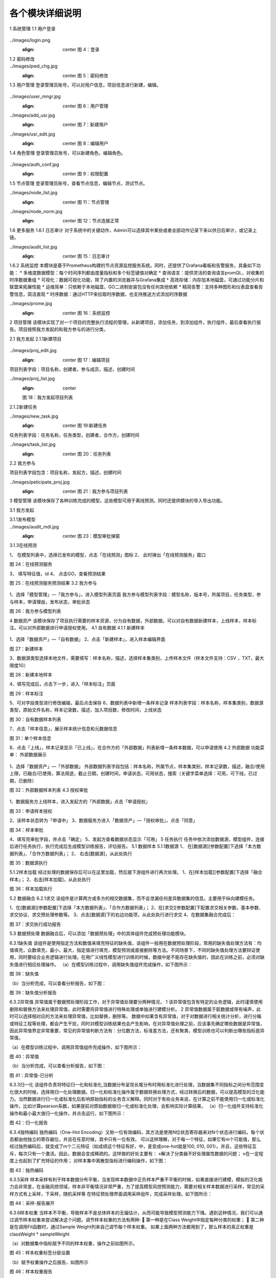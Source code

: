 各个模块详细说明
==========================

1	系统管理
1.1	用户登录
 .. admonition:: 操作详情
   :class: note
   1、分别输入「登录名」、「密码」；
   2、点击「登录」。

../images/login.png
   :align: center
    图 4：登录
 
1.2	密码修改
 .. admonition:: 操作详情
   :class: note
    1、用户登录SeceumFL系统；
    2、选择用户名，点击「账号设置」；
    3、按照提示输入相应密码信息，点击「保存」。
 
../images/pwd_chg.jpg
   :align: center
    图 5：密码修改

1.3	用户管理
登录管理员账号，可以对用户信息，项目信息进行新建，编辑。
 .. admonition:: 操作详情
   :class: note
    1、用户登录SeceumFL系统；
    2、点击「系统管理」中的 [用户管理]；
    3、完成用户的编辑与新建；

../images/user_mngr.jpg
   :align: center
    图 6：用户管理

../images/add_usr.jpg
   :align: center
    图 7：新建用户

../images/usr_edit.jpg
   :align: center
    图 8：编辑用户
 
1.4	角色管理
登录管理员账号，可以新建角色，编辑角色。

 .. admonition:: 操作详情
   :class: note
    1、用户登录SeceumFL系统；
    2、点击「系统管理」中的 [角色管理]；

../images/auth_conf.jpg
   :align: center
    图 9：权限配置
 
1.5	节点管理
登录管理员账号，查看节点信息，编辑节点，测试节点。

../images/node_list.jpg
   :align: center
    图 11：节点管理

../images/node_norm.jpg
   :align: center
    图 12：节点连接正常
 
 
1.6	更多服务
1.6.1	日志审计
对于系统中的关键动作，Admin可以选择其中某些或者全部动作记录下来以供日后审计，或记录上链。

../images/audit_list.jpg
   :align: center
    图 15：日志审计
 
1.6.2	系统监控
本模块是基于Prometheus构建的节点资源监控服务系统。同时，还提供了Grafana看板和告警服务，具备如下功能：
* 多维度数据模型：每个时间序列都由度量指标和多个标签键值对确定
* 查询语言：提供灵活的查询语言promQL，对收集的时序数据重组
* 可视化：数据可视化功能，除了内置的浏览器并与Grafana集成
* 高效存储：内存加本地磁盘，可通过功能分片和联盟来拓展性能
* 运维简单：只依赖于本地磁盘，GO二进制安装包没有任何其他依赖
* 精简告警：支持多种图形和仪表盘查看告警信息，简洁直观
* 时序数据：通过HTTP来拉取时序数据，也支持推送方式添加时序数据

../images/prome.jpg
   :align: center
    图 16：系统监控
 
 
2	项目管理
该模块实现了对一个项目的完整执行流程的管理，从新建项目，添加任务，到添加组件，执行组件，最后查看执行报告。项目按照我方发起的和我方参与的进行分类。
 
2.1	我方发起
2.1.1新建项目
 .. admonition:: 操作详情
   :class: note
    1、	选择「项目管理」—「我方发起」，在项目列表，点击「新建项目」，进入项目编辑页面；
    2、	填写项目名称，描述，选择参与人员，合作方；
    3、	点击保存
    4、	项目列表中，新增一条项目记录
 
../images/proj_edit.jpg
   :align: center
    图 17：编辑项目

项目列表字段：项目名称，创建者，参与成员，描述，创建时间
 
../images/proj_list.jpg
   :align: center
   图 18：我方发起项目列表

 
2.1.2新建任务
 .. admonition:: 操作详情
   :class: note
    1、点击「项目详情」，点击「新建任务」，弹出新建任务弹窗
    2、填写任务名称，选择任务类型；
    3、点击「确定」，进入「任务列表」页面，新增一条任务。

../images/new_task.jpg
   :align: center
    图 19:新建任务
 
任务列表字段：任务名称，任务类型，创建者，合作方，创建时间

../images/task_list.jpg
   :align: center
    图 20：任务列表
 
 
2.2	我方参与
 .. admonition:: 操作详情
   :class: note
    选择「项目管理」—「我方参与」，展示我方参与的项目列表；

项目列表字段包含：项目名称，发起方，描述，创建时间
 
../images/peticipate_proj.jpg
   :align: center
    图 21：我方参与项目列表

 
 
3	模型管理
该模块保存了各种训练完成的模型，这些模型可用于离线预测。同时还提供模块的导入导出功能。

3.1	我方发起
 
3.1.1发布模型
 .. admonition:: 操作详情
   :class: note
    1、 在模型列表中，点击「发布模型」，进入发布页面
    2、 填写服务名称，申请理由，点击发布
    3、 模型列表页面，该条模型记录进入「审批中」状态
    4、 参与方进入「模型管理」-「我方参与」，点击「同意」,弹出审批编辑弹出
    5、 上传样本，填写审批意见，点击确定
    6、 此时该模型发布状态为「已发布」，审批状态为「已同意」
 
../images/audit_mdl.jpg
   :align: center
    图 23：模型审批弹窗

 
 
3.1.3在线预测
 .. admonition:: 操作详情
   :class: note

1、	在模型列表中，选择已发布的模型，点击「在线预测」图标
2、	此时弹出「在线预测服务」窗口
 
图 24：在线预测服务

3、	填写特征值，id
4、	点击GO，查看预测结果
 
图 25：在线预测服务预测结果
3.2	我方参与
 .. admonition:: 操作详情
   :class: note

1、选择「模型管理」—「我方参与」，进入模型列表页面
我方参与模型列表字段：模型名称，版本号，所属项目，任务类型，参与样本，申请理由，发布状态，审批状态
 
图 26：我方参与模型列表
 
4	数据资产
该模块保存了项目执行需要的样本资源，分为自有数据，外部数据。可以对自有数据新建样本，上线样本，样本标注。可以对外部数据进行申请授权使用。
4.1	自有数据
4.1.1 新建样本
 .. admonition:: 操作详情
   :class: note

1、选择「数据资产」—「自有数据」
2、点击「新建样本」，进入样本编辑界面
 
图 27：新建样本

 
 
3、数据源类型选择本地文件，需要填写：样本名称，描述，选择样本集类别，上传样本文件（样本文件支持：CSV ，TXT，最大限度1G）
 
图 28：新建本地样本

 
 
4、填写完成后，点击下一步，进入「样本标注」页面
 
图 29：样本标注


 
5、可对字段类型进行修改编辑，最后点击保存
6、数据列表中新增一条样本记录
样本列表字段：样本名称，样本集类别，数据源类型，原始文件名称，样本记录数，描述，加入项目数，修改时间，上线状态
 
图 30：自有数据样本列表

 
 
 
7、点击「样本信息」，展示样本统计信息和元数据信息
 
图 31：单个样本信息

 
 
8、点击「上线」，样本记录显示「已上线」，在合作方的「外部数据」列表新增一条样本数据，可以申请使用
4.2	外部数据
功能菜单： 外部数据展示
 .. admonition:: 操作详情
   :class: note

1、选择「数据资产」—「外部数据」
外部数据列表字段包括：样本名称，所属节点，样本集类别，样本记录数，描述，融合/使用上限，已融合/已使用，算法用途，截止日期，创建时间，申请状态，可用状态，搜索（关键字菜单选择：可用，可下线，已过期，已删除）
 
图 32：外部数据样本列表
4.3	授权审批
 .. admonition:: 操作详情
   :class: note

1、数据服务方上线样本，进入发起方的「外部数据」点击「申请授权」
 
图 33：申请样本授权

 
 
2、该样本状态转为「申请中」
3、数据服务方进入「数据资产」—「授权审批」，点击「同意」
 
图 34：样本审批

 
 
 
4、填写完审批字段，并点击「确定」
5、发起方查看数据状态显示「可用」
5	任务执行
任务中依次添加数据源，模型组件，连接后进行任务执行，执行完成后生成模型训练报告，评估报告。
5.1	数据样本
5.1.1数据源
1、	在[数据源][参数配置]下选择「本方数据列表」、「合作方数据列表」；
2、	右击[数据源]，从此处执行
 

 
图 35：数据源执行

 
5.1.2样本加载
经过处理的数据保存后可以在这里加载，然后接下游组件进行再次处理。
1、在[样本加载][参数配置]下选择「融合样本」；
2、右击[样本加载]，从此处执行
 
图 36：样本加载执行


 
5.2	数据融合
6.2.1求交
该组件是计算两方或多方的相交数据集，而不会泄漏任何差异数据集的信息。主要用于纵向建模任务。
 
1、在[数据源][参数配置]下选择「本方数据列表」、「合作方数据列表」；
2、在[求交][参数配置]下配置求交相关参数，基本参数、求交协议、求交预处理参数等。
3、点击[数据源]下的右边功能项，从此处执行进行求交
4、在数据集融合完成后：
 
图 37：求交执行成功报告

 
5.3	数据预处理
数据融合后，可以添加「数据预处理」中的具体组件完成预处理功能模块。
 
6.3.1缺失值
该组件是使用指定方法和数值来填充特征的缺失值，该组件一般用在数据预处理阶段，常用的缺失值处理方法有：均值填充，众数填充，最小，最大，指定值进行填充，模型预测或直接删除等方法。不同场景下，不同的缺失值处理方法要辩证使用，同时要结合业务逻辑进行处理。在用广义线性模型进行训练的时候，数据中是不能存在缺失值的，因此在训练之前，必须对缺失值进行相应处理操作。
（a）在模型训练过程中，调用缺失值组件完成操作，如下图所示：
 
图 38：缺失值


（b）当分析完成，可以查看分析报告，如下图：
 
图 39：缺失值分析报告


6.3.2异常值
异常值属于数据预处理阶段工作，对于异常值处理要分两种情况，
1 该异常值包含有特定的业务逻辑，此时谨慎使用删除和替换方法来处理异常值，此时需要将异常值进行特殊处理或单独进行建模分析。
2 异常值数据属于脏数据或带有噪声，此时可以选择相对应的方法来处理异常值，比如替换，删除等。
数据中如果含有异常值，对于对数据进行相关统计分析，进行分箱或特征工程等处理，都会产生干扰，同时对模型训练结果也会产生影响，在对异常值处理之前，应该事先确定哪些数据是异常值，因此异常值界定非常重要，常见的异常值判断方法有：分位数方法，标准差方法，还有聚类，模型训练也可以判断出哪些指标是异常值。
 
（a）在模型训练过程中，调用异常值组件完成操作，如下图所示：
    
图 40：异常值

（b）当分析完成，可以查看分析报告，如下图：
 
 
图 41：异常值-已分析


6.3.3归一化
该组件负责将特征归一化和标准化,当数据分布呈现长尾分布时用标准化进行处理，当数据集不同指标之间分布范围变化很大的时候，选择用归一化处理数据。归一化和标准化操作属于数据转换处理方式，经过转换后的数据，可以提高模型的泛化能力。当然数据进行归一化或标准化后影响原始指标的业务含义解释。同时对于有些业务来说，在计算之前不能使用归一化或标准化操作，比如计算pearson系数，如果提前对原始数据做归一化或标准化处理，会影响实际计算结果。
（a）归一化组件支持标准化操作和最小最大值归一化操作，并点击运行，如下图所示：
 
图 42：归一化报告

6.3.4独特编码
独热编码（One-Hot Encoding）又称一位有效编码，其方法是使用N位状态寄存器来对N个状态进行编码，每个状态都由他独立的寄存器位，并且在任意时候，其中只有一位有效。
可以这样理解，对于每一个特征，如果它有m个可能值，那么经过独热编码后，就变成了m个二元特征（如成绩这个特征有好，中，差变成one-hot就是100, 010, 001）。并且，这些特征互斥，每次只有一个激活。因此，数据会变成稀疏的。这样做的好处主要有：
»解决了分类器不好处理属性数据的问题；
»在一定程度上也起到了扩充特征的作用；
对样本集中离散型指标进行编码操作，如下图：
 
图 43：独热编码


6.3.5采样
样本采样有利于样本数据分布平衡，当发现样本数据中正负样本严重不平衡的时候，如果直接进行建模，模拟的泛化能力会非常差，在金融风控领域，样本非平衡情况非常严重，为了提高模型风控预测能力，需要对相关样本数据进行采样，常见的采样方式有上采样，下采样，随机采样等
在特征预处理界面调用采样组件，完成采样处理。如下图所示：
 
图 44：采样-报告展开

 
 
6.3.6样本权重
当样本不平衡，导致样本不是总体样本的无偏估计，从而可能导致模型预测能力下降。遇到这种情况，我们可以通过调节样本权重来尝试解决这个问题。调节样本权重的方法有两种:
	第一种是在Class Weight中指定每种分类的权重；
	第二种是在调用Fit函数时，通过Sample Weight列来自己调节每个样本权重。
如果上面两种方法都用到了，那么样本的真正权重是classWeight * sampleWeight

（a）对数据集中指标赋予不同的样本权重，操作之前如图所示。
 
图 45：样本权重标签分层设置

 
 
（b）赋予权重操作之后报告，如图所示
 
图 46：样本权重报告

 
图 47：样本权重本方数据输出报告


 
 
6.3.7特征分箱
特征分箱组件对特征进行分箱：
»可以计算每一个指标的iv值，基于iv大小可以选择对模型预测效果好的指标进行到模型中；
» 可以基于iv大小来评估数据指标的好坏，iv指标的大小最终只能是guest方可以看到，host方是不能看到任何指标的iv结果；
» 基于iv分箱后的结果，如果对原始数据进行owe转换，可以提高模型的预测能力。常见的特征分箱方法有：等频分箱，等距分箱，卡方分箱。
（a）在模型训练之前，可以对样本中指标进行特征分箱处理操作。
 
图 48：特征分箱

（b）特征分箱之后，报告如图所示。
 
图 49：特征分箱报告

 
6.3.8特征选择
该组件是提供多种类型的过滤器。每个过滤器都可以根据用户配置选择特征。该组件是通过基于不同的指标，对指标进行筛选过滤，选择对模型预测效果比较好的指标。在到模型训练中，常用的指标筛选方法有很多种，常见的有：基于IV、统计指标、VIF、树模型中特征重要性、相关性等，不同的筛选方法基于的指标不同。
 
图 50：特征选择

特征选择操作后
 
图 51：特征选择-Summary报告本方结果
 

 
图 52：特征选择-Summary报告合作方结果

 
 
图 53：特征选择-Correlation Filter报告

 
 
 
6.3.9皮尔逊
在统计学中，皮尔逊相关系数( Pearson correlation coefficient），又称皮尔逊积矩相关系数（Pearson product-moment correlation coefficient，简称 PPMCC或PCCs），是用于度量两个变量X和Y之间的相关（线性相关），其值介于-1与1之间。皮尔逊相关性对于特征的选择有指导意义。选择和目标变量相关性高的特征，可以提高模型的预测能力，当两个特征之间相关性很高的时候，选择对业务程度最紧密的指标，可以减少模型过拟合的风险。
（a）	添加皮尔逊组件，完成皮尔逊系数计算，如图：
 

图 54：皮尔逊
（b）执行完成，可以右击查看运行日志与报告数据，如图：
 
图 55：皮尔逊-报告


6.3.10隐匿查询
隐匿查询组件是数据发起方基于指定的id和指标，到数据服务方进行查询数据，数据发起方查询用的id和feature，数据服务方是无法知道具体值，查询到的结果，数据服务方无从知晓，只有数据发起方知道结果。
（a）新建隐匿查询任务，进入任务，添加隐匿查询组件，完成皮尔逊系数计算，如图：
 
 
图 56：隐匿查询

 
6.3.11样本稳定性
该组件是用于计算两个不同样本之间的稳定性，当用一个模型对一个A样本进行训练后，用样本B进行评估，如果发现评估指标和训练时候的指标相差很多，我们此时需要验证模型在训练的时候是否产生过拟合或欠拟合，但是在判断我们需要确保训练用的样本A和评估样本B相差不多，分布差不多，如果A,B样本分布相差很大，此时我们发现评估指标相差的话，还不能确认是模型在训练的时候产生过拟合或欠拟合导致。只有A,B样本的分布相同的时候，既PSI值很小，我们才能确定两个评估指标相差很大的原因是模型训练的时候产生的。
 
（a）添加样本稳定性组件，配置最大分箱数量，完成样本稳定性计算，如图：
 
图 57：样本稳定性

 
6.3.12正样本未标注
PU Learning（Positive-unlabeled learning）是半监督学习的一个研究方向，指在只有正类和无标记数据的情况下训练二分类器。它除了有一个数据（通常是未标注的数据）输入外还需要接一个完成训练的模型的输出数据，且两者的特征是一样的。该组件只在发起方有输出数据
 
（a）该组件必须有两个上游组件输入，一个是数据输入，另一个是模型输入。组件运行结果如下图：
 
 
图 58：纵向正样本未标注

 
 
 
 
 
5.4	学习算法
 
6.4.1 纵向K-means聚类
该组件是将数据集进行聚类，会将数据集分为 K 个簇，相似度高的样本在同一类种，最终的分类结果是类内相似度高且类间相似度低，每个簇使用簇内所有样本均值来表示，将该均值称为“质心”。聚类算法结果分类指标可以作为衍生指标加入到模型训练种，同时基于聚类算法
可以判断是否存在异常值。
 
（a）模型训练参数设置，训练之前
 
 
图 59：纵向K-means聚类

 

（b）模型训练之后，报告显示
 
图 60：纵向K-means聚类训练报告


 
图 61：纵向K-means聚类评估报告

 
 
 
6.4.2 纵向线性回归
线性回归模型一般用在因变量Y是连续性的场景下，用线性模型进行训练的话，一般要求数据符合正态分布，而且变量之间不能存在共线性，线性回归模型评估用的指标和二分类模型不同，一般为MAE、MSE、NMSE、R平方等。线性回归模型拟合能力通常比树模型差，但是线性回归模型可解释性比较强。
（a）纵向线性回归训练之前，参数设置
 
图 62：纵向线性回归

（b）模型训练结束后，报告如图所示
 
图 63：纵向线性回归训练报告

 
 
图 64：纵向线性回归评估报告

 
 
 
6.4.3 纵向泊松回归
泊松回归（Poisson regression），并假设它期望值的对数可被未知参数的线性组合建模。泊松回归模型有时（特别是当用作列联表模型时）又被称作对数-线性模型。
（a）泊松回归模型训练之前，参数设置
 
图 65：纵向泊松回归

 

（b）泊松回归模型训练结束后，报告如图所示
 
图 66：纵向泊松回归训练报告

 
 
图 67：纵向泊松回归评估报告

 
 
6.4.4 纵向逻辑回归
逻辑回归（Logistic Regression）虽然被称为回归，但其实际上是分类模型，并常用于二分类。逻辑回归因其简单、可并行化、可解释强深受工业界喜爱。
逻辑回归是在线性回归的基础上加了一个 Sigmoid 函数（非线形）映射，使得逻辑回归称为了一个优秀的分类算法。本质上来说，两者都属于广义线性模型，但他们两个要解决的问题不一样，逻辑回归解决的是分类问题，输出的是离散值，线性回归解决的是回归问题，输出的连续值。
（a）设置逐步回归参数
 
图 68：纵向逻辑回归
 
（b）逻辑回归逐步回归报告，如图所示
 
图 69：纵向逻辑回归训练报告

 
图 70：纵向逻辑回归评估报告

 
6.4.5 纵向XGBoost
XGBoost（eXtreme Gradient Boosting）是Boost（提升）算法家族中的一员，Boost根本思想在于通过多个简单的弱分类器，构建出准确率很高的强分类器。简单地来说，Boost（提升）就是指每一步我都产生一个弱预测模型，然后加权累加到总模型中，可以用于回归和分类问题。如果每一步的弱预测模型生成都是依据损失函数的梯度方向，则称之为梯度提升(Gradient boosting)，这样若干步以后就可以达到逼近损失函数局部最小值的目标。
（a）XGBoost模型训练之前，参数设置
 
图 71：纵向XGBoost

 
 
（b）XGBoost模型训练结束后，报告如图所示
 
图 72：纵向XGBoost训练报告-Tree

 
 
 
图 73：纵向XGBoost训练报告-Importance

 
 
 
图 74：纵向XGBoost评估报告

6.4.6 纵向LightGBM
LightGBM（Light Gradient Boosting Machine）是一款基于决策树算法的分布式梯度提升框架。为了满足工业界缩短模型计算时间的需求，LightGBM的设计思路主要是两点：
»减小数据对内存的使用，保证单个机器在不牺牲速度的情况下，尽可能地用上更多的数据；

»减小通信的代价，提升多机并行时的效率，实现在计算上的线性加速。
（a）纵向LightGBM模型训练之前，参数设置
 
图 75：纵向LightGBM

 
 
（b）纵向LightGBM模型训练结束后，报告如图所示
 
图 76：纵向LightGBM训练报告-Tree

 
 
 
图 77：纵向LightGBM训练报告-Importance

 
 
 
图 78：纵向LightGBM评估报告

6.4.7 纵向深度神经网络
人工神经网络（Artificial Neural Networks，ANN）系统是 20 世纪 40 年代后出现的。它是由众多的神经元可调的连接权值连接而成，具有大规模并行处理、分布式信息存储、良好的自组织自学习能力等特点。BP（Back Propagation）算法又称为误差 反向传播算法，是人工神经网络中的一种监督式的学习算法。BP 神经网络算法在理论上可以逼近任意函数，基本的结构由非线性变化单元组成，具有很强的非线性映射能力。而且网络的中间层数、各层的处理单元数及网络的学习系数等参数可根据具体情况设定，灵活性很大，在优化、信号处理与模式识别、智能控制、故障诊断等许 多领域都有着广泛的应用前景。
在联邦的方式进行纵向建模训练时，我们将网络拆分成3类：输入层，隐藏层和输出层。在纵向建模时其中输出层只在本方存在。
（a）纵向深度神经网络模型，训练之前基本参数，网络参数设置
 
图 79：纵向深度神经网络基本参数设置

 
 
图 80：纵向深度神经网络本地网络层设置
 
图 81：纵向深度神经网络输出网络层设置


 
（b）纵向深度神经网络训练结束后，报告如图所示
 
图 82：纵向深度神经网络训练报告
 
 
图 83：纵向深度神经网络评估报告


 
6.4.8 横向逻辑回归
逻辑回归（Logistic Regression）虽然被称为回归，但其实际上是分类模型，并常用于二分类。逻辑回归因其简单、可并行化、可解释强深受工业界喜爱。
逻辑回归是在线性回归的基础上加了一个 Sigmoid 函数（非线形）映射，使得逻辑回归称为了一个优秀的分类算法。本质上来说，两者都属于广义线性模型，但他们两个要解决的问题不一样，逻辑回归解决的是分类问题，输出的是离散值，线性回归解决的是回归问题，输出的连续值。
（a）横向逻辑回归模型，训练之前，参数设置如图
 
图 84：横向逻辑回归参数设置

（b）横向逻辑回归模型，训练之后，报告如图所示
 
图 85：横向逻辑回归训练报告

 
 
图 86：横向逻辑回归评估报告

 
6.4.9 横向XGBoost
XGBoost（eXtreme Gradient Boosting）是Boost（提升）算法家族中的一员，Boost根本思想在于通过多个简单的弱分类器，构建出准确率很高的强分类器。简单地来说，Boost（提升）就是指每一步我都产生一个弱预测模型，然后加权累加到总模型中，可以用于回归和分类问题。如果每一步的弱预测模型生成都是依据损失函数的梯度方向，则称之为梯度提升(Gradient boosting)，这样若干步以后就可以达到逼近损失函数局部最小值的目标。
 
（a）横向XGBoost模型训练之前，参数设置如图
 
图 87：横向XGBoost

 
 
（b）横向XGBoost模型，训练结束后，报告如图所示
 
图 88：横向XGBoost训练报告

 
 
图 89：横向XGBoost评估报告

 
 
6.4.10横向深度神经网络
人工神经网络（Artificial Neural Networks，ANN）系统是 20 世纪 40 年代后出现的。它是由众多的神经元可调的连接权值连接而成，具有大规模并行处理、分布式信息存储、良好的自组织自学习能力等特点。BP（Back Propagation）算法又称为误差 反向传播算法，是人工神经网络中的一种监督式的学习算法。BP 神经网络算法在理论上可以逼近任意函数，基本的结构由非线性变化单元组成，具有很强的非线性映射能力。而且网络的中间层数、各层的处理单元数及网络的学习系数等参数可根据具体情况设定，灵活性很大，在优化、信号处理与模式识别、智能控制、故障诊断等许 多领域都有着广泛的应用前景。
在联邦的方式进行纵向建模训练时，我们将网络拆分成3类：输入层，隐藏层和输出层。在纵向建模时其中输出层只在本方存在。
（a）横向深度神经网络模型，训练之前参数设置如图
 
图 90：横向深度神经网络

 
（b）横向深度神经网络模型，训练结束后报告如图所示
 
图 91：横向深度神经网络评估报告-Confusion Matrix
 
图 92：横向深度神经网络评估报告-ROC

 
6.4.10离线预测
（a）新建离线预测任务，进入任务，添加离线预测组件，选择模型，进行离线预测执行，执行报告如图：
 
 
 
图 93：离线预测

 
 
5.5	模型评估
6.5.1模型对比
该组件可以对比不同学习算法的表现。
1、选择两个模型进行模型对比执行，执行完后的报告
 
图 94：模型对比报告 - Evaluation Scores


 
图 95：模型对比报告 - Confusion Matrix


 
图 96：模型对比报告 - ROC


 
图 97：模型对比报告 - K-S


5.6	多Host场景运行回归组件
以逻辑回归组件运行为例

1、首先加载数据源，选择三方数据
 
图 98：多host场景数据源加载
2、执行数据求交
 
图 99：多host场景求交



3、执行逻辑回归组件，查看报告

 
图 100：多host场景逻辑回归组件运行
